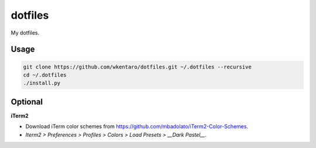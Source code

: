 dotfiles
========

My dotfiles.

Usage
-----

.. code-block:: bash

  git clone https://github.com/wkentaro/dotfiles.git ~/.dotfiles --recursive
  cd ~/.dotfiles
  ./install.py

Optional
--------

**iTerm2**

* Download iTerm color schemes from https://github.com/mbadolato/iTerm2-Color-Schemes.
* `Iterm2 > Preferences > Profiles > Colors > Load Presets > __Dark Pastel__`.
